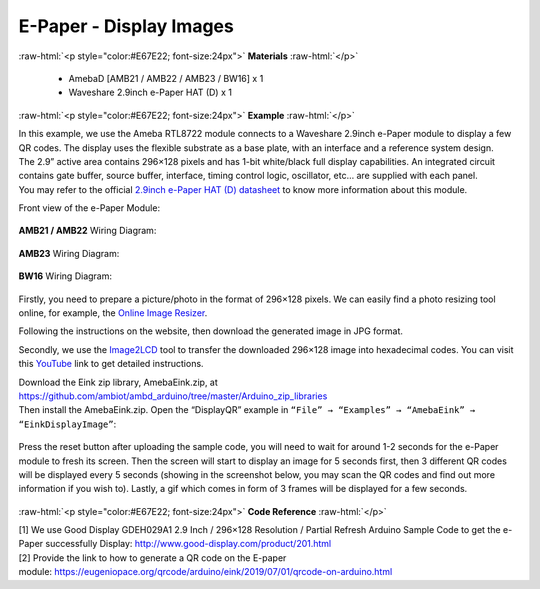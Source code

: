 ##########################################################################
E-Paper - Display Images
##########################################################################

.. role:: raw-html(raw)
   :format: html

:raw-html:`<p style="color:#E67E22; font-size:24px">`
**Materials**
:raw-html:`</p>`

  - AmebaD [AMB21 / AMB22 / AMB23 / BW16] x 1
  - Waveshare 2.9inch e-Paper HAT (D) x 1

:raw-html:`<p style="color:#E67E22; font-size:24px">`
**Example**
:raw-html:`</p>`

| In this example, we use the Ameba RTL8722 module connects to a Waveshare
  2.9inch e-Paper module to display a few QR codes. The display uses the
  flexible substrate as a base plate, with an interface and a reference
  system design. 
| The 2.9” active area contains 296×128 pixels and has
  1-bit white/black full display capabilities. An integrated circuit
  contains gate buffer, source buffer, interface, timing control logic,
  oscillator, etc… are supplied with each panel. 
| You may refer to the
  official `2.9inch e-Paper HAT (D)
  datasheet <https://www.waveshare.net/w/upload/b/b5/2.9inch_e-Paper_(D)_Specification.pdf>`__ to
  know more information about this module. 

Front view of the e-Paper Module:
  
  |1| 

**AMB21 / AMB22** Wiring Diagram:

  |2| 

  |3| 

**AMB23** Wiring Diagram:

  |2-1| 

  |3-1| 

**BW16** Wiring Diagram:

  |2-2| 

  |3-2| 

Firstly, you need
to prepare a picture/photo in the format of 296×128 pixels. We can
easily find a photo resizing tool online, for example, the `Online Image
Resizer <https://resizeimage.net/>`__. 

Following the instructions on the
website, then download the generated image in JPG format. 

Secondly, we use
the `Image2LCD <http://www.waveshare.net/w/upload/3/36/Image2Lcd.7z>`__ tool
to transfer the downloaded 296×128 image into hexadecimal codes. You can
visit
this `YouTube <https://www.youtube.com/watch?v=kAmnU5Y96MA&t=363s>`__ link
to get detailed instructions. 

| Download the Eink zip library, AmebaEink.zip, at 
  https://github.com/ambiot/ambd_arduino/tree/master/Arduino_zip_libraries
| Then install the AmebaEink.zip. Open the “DisplayQR” example in 
  ``“File” → “Examples” → “AmebaEink” → “EinkDisplayImage”``:

  |4| 
  
| Press the reset button after uploading the sample code, you will need to wait 
  for around 1-2 seconds for the e-Paper module to fresh its screen. Then the 
  screen will start to display an image for 5 seconds first, then 3 different 
  QR codes will be displayed every 5 seconds (showing in the screenshot below, 
  you may scan the QR codes and find out more information if you wish to). 
  Lastly, a gif which comes in form of 3 frames will be displayed for a few seconds. 
  
  |5|

:raw-html:`<p style="color:#E67E22; font-size:24px">`
**Code Reference**
:raw-html:`</p>`

| [1] We use Good Display GDEH029A1 2.9 Inch / 296×128 Resolution /
  Partial Refresh Arduino Sample Code to get the e-Paper successfully
  Display: http://www.good-display.com/product/201.html
| [2] Provide the link to how to generate a QR code on the E-paper
  module: https://eugeniopace.org/qrcode/arduino/eink/2019/07/01/qrcode-on-arduino.html

.. |1| image:: /ambd_arduino/media/Display_Images_On_E_Paper/image1.png
   :width: 653
   :height: 291
   :scale: 50 %
.. |2| image:: /ambd_arduino/media/Display_Images_On_E_Paper/image2.png
   :width: 2310
   :height: 913
   :scale: 25 %
.. |3| image:: /ambd_arduino/media/Display_Images_On_E_Paper/image3.png
   :width: 884
   :height: 524
   :scale: 60 %
.. |2-1| image:: /ambd_arduino/media/Display_Images_On_E_Paper/image2-1.png
   :width: 1159
   :height: 457
   :scale: 50 %
.. |3-1| image:: /ambd_arduino/media/Display_Images_On_E_Paper/image3-1.png
   :width: 1361
   :height: 583
   :scale: 50 %
.. |2-2| image:: /ambd_arduino/media/Display_Images_On_E_Paper/image2-2.png
   :width: 1159
   :height: 457
   :scale: 50 %
.. |3-2| image:: /ambd_arduino/media/Display_Images_On_E_Paper/image3-2.png
   :width: 1361
   :height: 583
   :scale: 50 %
.. |4| image:: /ambd_arduino/media/Display_Images_On_E_Paper/image4.png
   :width: 629
   :height: 710
   :scale: 50 %
.. |5| image:: /ambd_arduino/media/Display_Images_On_E_Paper/image5.png
   :width: 752
   :height: 969
   :scale: 50 %